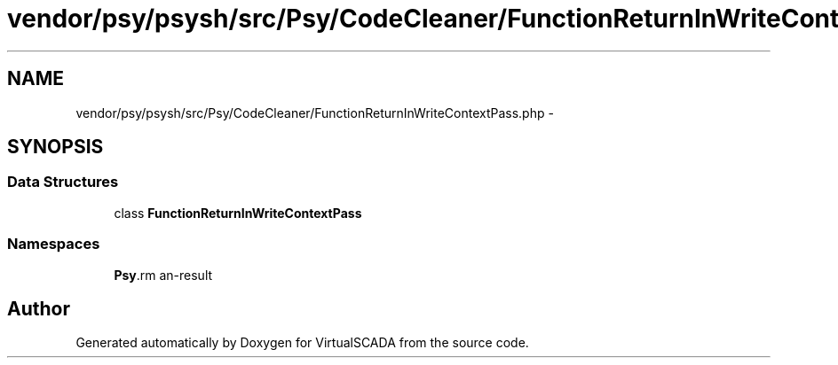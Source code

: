 .TH "vendor/psy/psysh/src/Psy/CodeCleaner/FunctionReturnInWriteContextPass.php" 3 "Tue Apr 14 2015" "Version 1.0" "VirtualSCADA" \" -*- nroff -*-
.ad l
.nh
.SH NAME
vendor/psy/psysh/src/Psy/CodeCleaner/FunctionReturnInWriteContextPass.php \- 
.SH SYNOPSIS
.br
.PP
.SS "Data Structures"

.in +1c
.ti -1c
.RI "class \fBFunctionReturnInWriteContextPass\fP"
.br
.in -1c
.SS "Namespaces"

.in +1c
.ti -1c
.RI " \fBPsy\\CodeCleaner\fP"
.br
.in -1c
.SH "Author"
.PP 
Generated automatically by Doxygen for VirtualSCADA from the source code\&.
